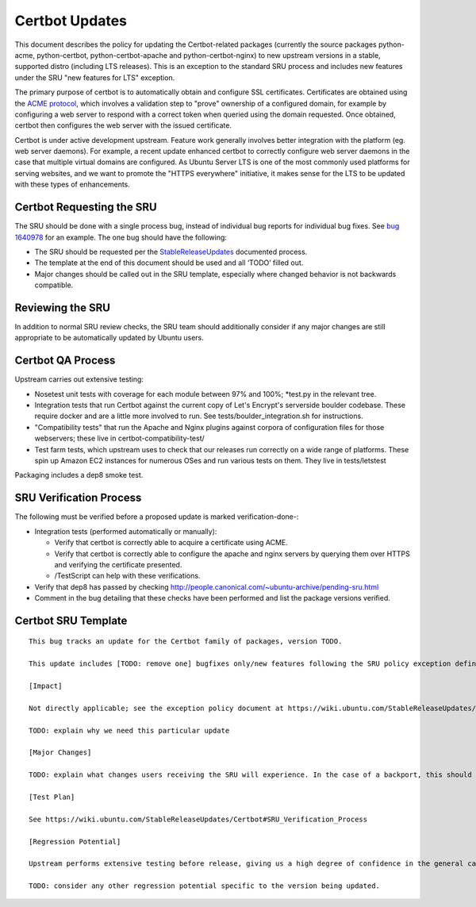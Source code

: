 .. _reference-exception-CertbotUpdates:

Certbot Updates
===============

This document describes the policy for updating the Certbot-related
packages (currently the source packages python-acme, python-certbot,
python-certbot-apache and python-certbot-nginx) to new upstream versions
in a stable, supported distro (including LTS releases). This is an
exception to the standard SRU process and includes new features under
the SRU "new features for LTS" exception.

The primary purpose of certbot is to automatically obtain and configure
SSL certificates. Certificates are obtained using the `ACME
protocol <https://en.wikipedia.org/wiki/Automated_Certificate_Management_Environment>`__,
which involves a validation step to "prove" ownership of a configured
domain, for example by configuring a web server to respond with a
correct token when queried using the domain requested. Once obtained,
certbot then configures the web server with the issued certificate.

Certbot is under active development upstream. Feature work generally
involves better integration with the platform (eg. web server daemons).
For example, a recent update enhanced certbot to correctly configure web
server daemons in the case that multiple virtual domains are configured.
As Ubuntu Server LTS is one of the most commonly used platforms for
serving websites, and we want to promote the "HTTPS everywhere"
initiative, it makes sense for the LTS to be updated with these types of
enhancements.


Certbot Requesting the SRU
--------------------------

The SRU should be done with a single process bug, instead of individual
bug reports for individual bug fixes. See `bug
1640978 <https://launchpad.net/bugs/1640978>`__ for an example. The one
bug should have the following:

-  The SRU should be requested per the
   `StableReleaseUpdates <https://wiki.ubuntu.com/StableReleaseUpdates>`__
   documented process.
-  The template at the end of this document should be used and all
   ‘TODO’ filled out.
-  Major changes should be called out in the SRU template, especially
   where changed behavior is not backwards compatible.

.. _reviewing_the_sru:

Reviewing the SRU
-----------------

In addition to normal SRU review checks, the SRU team should
additionally consider if any major changes are still appropriate to be
automatically updated by Ubuntu users.


Certbot QA Process
------------------

Upstream carries out extensive testing:

-  Nosetest unit tests with coverage for each module between 97% and
   100%; \*test.py in the relevant tree.

-  Integration tests that run Certbot against the current copy of Let's
   Encrypt's serverside boulder codebase. These require docker and are a
   little more involved to run. See tests/boulder_integration.sh for
   instructions.

-  "Compatibility tests" that run the Apache and Nginx plugins against
   corpora of configuration files for those webservers; these live in
   certbot-compatibility-test/

-  Test farm tests, which upstream uses to check that our releases run
   correctly on a wide range of platforms. These spin up Amazon EC2
   instances for numerous OSes and run various tests on them. They live
   in tests/letstest

Packaging includes a dep8 smoke test.

.. _sru_verification_process:

SRU Verification Process
------------------------

The following must be verified before a proposed update is marked
verification-done-:

-  Integration tests (performed automatically or manually):

   -  Verify that certbot is correctly able to acquire a certificate
      using ACME.
   -  Verify that certbot is correctly able to configure the apache
      and nginx servers by querying them over HTTPS and verifying the
      certificate presented.
   -  /TestScript can help with these verifications.

-  Verify that dep8 has passed by checking
   http://people.canonical.com/~ubuntu-archive/pending-sru.html
-  Comment in the bug detailing that these checks have been performed
   and list the package versions verified.


Certbot SRU Template
--------------------

::

   This bug tracks an update for the Certbot family of packages, version TODO.

   This update includes [TODO: remove one] bugfixes only/new features following the SRU policy exception defined at https://wiki.ubuntu.com/StableReleaseUpdates/Certbot.

   [Impact]

   Not directly applicable; see the exception policy document at https://wiki.ubuntu.com/StableReleaseUpdates/Certbot

   TODO: explain why we need this particular update

   [Major Changes]

   TODO: explain what changes users receiving the SRU will experience. In the case of a backport, this should summarize all changes from the version currently available in the stable releases to the uploads being proposed.

   [Test Plan]

   See https://wiki.ubuntu.com/StableReleaseUpdates/Certbot#SRU_Verification_Process

   [Regression Potential]

   Upstream performs extensive testing before release, giving us a high degree of confidence in the general case. There problems are most likely to manifest in Ubuntu-specific integrations, such as in relation to the versions of dependencies available and other packaging-specific matters.

   TODO: consider any other regression potential specific to the version being updated.

